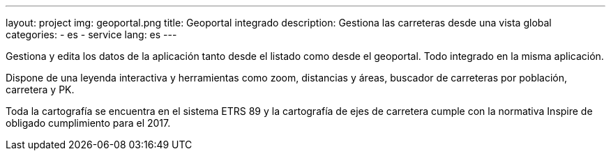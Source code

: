---
layout: project
img: geoportal.png
title: Geoportal integrado
description: Gestiona las carreteras desde una vista global
categories:
  - es
  - service
lang: es
---

Gestiona y edita los datos de la aplicación tanto desde el listado como desde el geoportal.
Todo integrado en la misma aplicación.

Dispone de una leyenda interactiva y herramientas como zoom, distancias y áreas, buscador de
carreteras por población, carretera y PK.

Toda la cartografía se encuentra en el sistema ETRS 89 y
la cartografía de ejes de carretera cumple con la normativa Inspire
de obligado cumplimiento para el 2017.